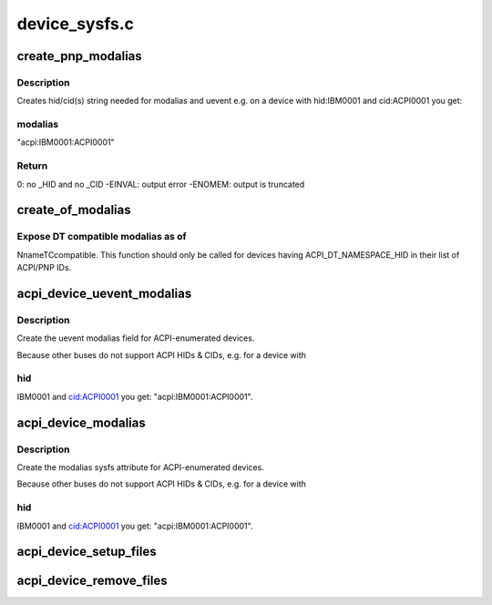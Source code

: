.. -*- coding: utf-8; mode: rst -*-

==============
device_sysfs.c
==============


.. _`create_pnp_modalias`:

create_pnp_modalias
===================

.. c:function:: int create_pnp_modalias (struct acpi_device *acpi_dev, char *modalias, int size)

    Create hid/cid(s) string for modalias and uevent

    :param struct acpi_device \*acpi_dev:
        ACPI device object.

    :param char \*modalias:
        Buffer to print into.

    :param int size:
        Size of the buffer.



.. _`create_pnp_modalias.description`:

Description
-----------

Creates hid/cid(s) string needed for modalias and uevent
e.g. on a device with hid:IBM0001 and cid:ACPI0001 you get:



.. _`create_pnp_modalias.modalias`:

modalias
--------

"acpi:IBM0001:ACPI0001"



.. _`create_pnp_modalias.return`:

Return
------

0: no _HID and no _CID
-EINVAL: output error
-ENOMEM: output is truncated



.. _`create_of_modalias`:

create_of_modalias
==================

.. c:function:: int create_of_modalias (struct acpi_device *acpi_dev, char *modalias, int size)

    Creates DT compatible string for modalias and uevent

    :param struct acpi_device \*acpi_dev:
        ACPI device object.

    :param char \*modalias:
        Buffer to print into.

    :param int size:
        Size of the buffer.



.. _`create_of_modalias.expose-dt-compatible-modalias-as-of`:

Expose DT compatible modalias as of
-----------------------------------

NnameTCcompatible.  This function should
only be called for devices having ACPI_DT_NAMESPACE_HID in their list of
ACPI/PNP IDs.



.. _`acpi_device_uevent_modalias`:

acpi_device_uevent_modalias
===========================

.. c:function:: int acpi_device_uevent_modalias (struct device *dev, struct kobj_uevent_env *env)

    uevent modalias for ACPI-enumerated devices.

    :param struct device \*dev:

        *undescribed*

    :param struct kobj_uevent_env \*env:

        *undescribed*



.. _`acpi_device_uevent_modalias.description`:

Description
-----------


Create the uevent modalias field for ACPI-enumerated devices.

Because other buses do not support ACPI HIDs & CIDs, e.g. for a device with



.. _`acpi_device_uevent_modalias.hid`:

hid
---

IBM0001 and cid:ACPI0001 you get: "acpi:IBM0001:ACPI0001".



.. _`acpi_device_modalias`:

acpi_device_modalias
====================

.. c:function:: int acpi_device_modalias (struct device *dev, char *buf, int size)

    modalias sysfs attribute for ACPI-enumerated devices.

    :param struct device \*dev:

        *undescribed*

    :param char \*buf:

        *undescribed*

    :param int size:

        *undescribed*



.. _`acpi_device_modalias.description`:

Description
-----------


Create the modalias sysfs attribute for ACPI-enumerated devices.

Because other buses do not support ACPI HIDs & CIDs, e.g. for a device with



.. _`acpi_device_modalias.hid`:

hid
---

IBM0001 and cid:ACPI0001 you get: "acpi:IBM0001:ACPI0001".



.. _`acpi_device_setup_files`:

acpi_device_setup_files
=======================

.. c:function:: int acpi_device_setup_files (struct acpi_device *dev)

    Create sysfs attributes of an ACPI device.

    :param struct acpi_device \*dev:
        ACPI device object.



.. _`acpi_device_remove_files`:

acpi_device_remove_files
========================

.. c:function:: void acpi_device_remove_files (struct acpi_device *dev)

    Remove sysfs attributes of an ACPI device.

    :param struct acpi_device \*dev:
        ACPI device object.


